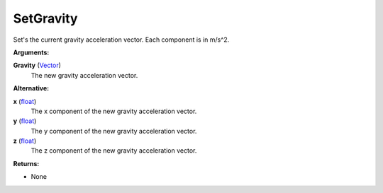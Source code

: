 
SetGravity
********************************************************
Set's the current gravity acceleration vector. Each component is in m/s^2.

**Arguments:**

**Gravity** (`Vector`_)
    The new gravity acceleration vector.

**Alternative:**

**x** (`float`_)
    The x component of the new gravity acceleration vector.

**y** (`float`_)
    The y component of the new gravity acceleration vector.

**z** (`float`_)
    The z component of the new gravity acceleration vector.

**Returns:**

- None

.. _`float`: ../Types/PrimitiveTypes.html
.. _`Vector`: ../Types/Vector.html